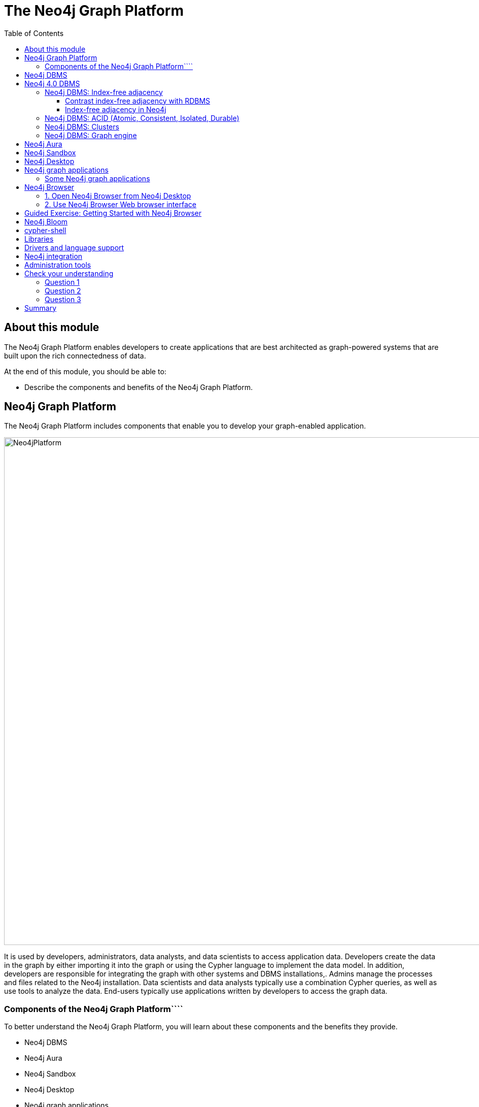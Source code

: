 = The Neo4j Graph Platform
:slug: neo4j-graph-platform
:doctype: book
:toc: left
:toclevels: 3
:imagesdir: ../images
:module-next-title: Introduction to Cypher Queries

== About this module

The Neo4j Graph Platform enables developers to create applications that are best architected as graph-powered systems that are built upon the rich connectedness of data.

At the end of this module, you should be able to:
[square]
* Describe the components and benefits of the Neo4j Graph Platform.

== Neo4j Graph Platform

The Neo4j Graph Platform includes components that enable you to develop your graph-enabled application.

image::Neo4jPlatform.png[Neo4jPlatform,width=1000,align=center]

[.notes]
--
It is used by developers, administrators, data analysts, and data scientists to access application data.
Developers create the data in the graph by either importing it into the graph or using the Cypher language to implement the data model. In addition, developers are responsible for integrating the graph with other systems and DBMS installations,.
Admins manage the processes and files related to the Neo4j installation.
Data scientists and data analysts typically use a combination Cypher queries, as well as use tools to analyze the data.
End-users typically use applications written by developers to access the graph data.
--

=== Components of the Neo4j Graph Platform````

To better understand the Neo4j Graph Platform, you will learn about these components and the benefits they provide.

[.is-half.left]
--
[square]
* Neo4j DBMS
* Neo4j Aura
* Neo4j Sandbox
* Neo4j Desktop
* Neo4j graph applications
** Neo4j Browser
** Neo4j Bloom
--

[.is-half.right]
--
[square]
* cypher-shell
* Neo4j libraries
* Neo4j drivers
* Neo4j integration
* Neo4j administration tools
--

== Neo4j DBMS

[.notes]
--
The heart of the Neo4j Graph Platform is the Neo4j DBMS.
The Neo4j DBMS includes processes and resources needed to manage a single Neo4j instance or a set of Neo4j instances that form a cluster.
A Neo4j instance is a single process that runs the Neo4j server code.
A Neo4j instance at a minimum contains two databases, the system database and the default database, neo4j.
--

image::Neo4jDBMS.png[Neo4jDBMS,width=300,align=center]

The *system* database stores metadata about the databases for the installation, as well as security configuration.
The *default* database (named neo4j by default) is the "user" database where you implement your graph data model.

== Neo4j 4.0 DBMS

In Neo4j Enterprise Edition 4.0, you may have more than one "user" database.

image::MultipleDatabases.png[MultipleDatabases,width=500,align=center]

Here we have three "user" databases that hold the application data. You specify one of the databases as the default database.

ifndef::backend-revealjs[]
Next, you will learn about some features of Neo4j DBMS that make it different from traditional RDBMS.
endif::[]

=== Neo4j DBMS: Index-free adjacency

image::IFA-1.png[IFA-1,width=300,align=center]

[.statement]
Image credit: https://medium.com/@dmccreary/how-to-explain-index-free-adjacency-to-your-manager[Dan McCreary]

Most people would follow these simple steps:

. Leave my house.
. Point myself towards Anne’s house.
. Walk to Anne’s house.

[.notes]
--
Here is an example of how index-free adjacency (IFA) works.
Suppose you bake a pie for your friend Anne.
You want to delivery it quickly, so she can enjoy it while it is still warm.
How would you go about delivering it?

This takes maybe 30 seconds, and the pie is piping hot when you get there.
No wasted time or effort.
This is how index-free adjacency operates.
--

==== Contrast index-free adjacency with RDBMS

By contrast, a traditional RDBMS cannot do this.
It must use a central index.

image::IFA-2.png[IFA-2,width=800,align=center]

[.statement]
Image credit: https://medium.com/@dmccreary/how-to-explain-index-free-adjacency-to-your-manager[Dan McCreary]

[.notes]
--
In a RDBMS world, the pie-delivery process would go like this:

. Leave my house.
. Walk to the town hall.  It contains a Central Index containing the addresses of everyone in town.
Stand in line.  Everyone looking for an address needs to do the same thing you are, so there is a wait.
. Tell the search agent whom you’re looking for.  They will look up Anne’s address in the index (note that the larger the town, the longer it takes to do the search).  The agent gives you Anne’s address.
. Enter the address into the map app on your phone, and follow the directions to Anne’s house.

This is obviously inefficient.
You needed to walk twice as far, had to wait in line, and had to wait for a search process to complete.
But to make matters even worse, there is no concept of "learning the route", no matter how many times you take it.
Every single time you want to visit Anne’s house, you need to follow these same steps!
--

==== Index-free adjacency in Neo4j

With index-free adjacency, when a node or relationship is written to the database, it is stored in the database as connected and any subsequent access to the data is done using pointer navigation which is [.underline]#very fast#.
Since Neo4j is a native graph database (i.e. it has a graph as its core data model), it supports very large graphs where connected data can be traversed in constant time without the need for an index.

=== Neo4j DBMS: ACID (Atomic, Consistent, Isolated, Durable)

image::ACID.png[ACID,width=800,align=center]

[.statement]
Transactionality is very important for robust applications that require an ACID (atomicity, consistency, isolation, and durability) guarantees for their data.
If a relationship between nodes is created, not only is the relationship created, but the nodes are updated as connected. 
All of these updates to the database must [.underline]#all# succeed or fail.

=== Neo4j DBMS: Clusters

[.is-two-thirds.left]
--
image::Clustering.png[Clustering,width=600,align=center]
--

[.is-one-third.right]
--
[.statement]
Neo4j supports clusters that provide high availability, scalability for read access to the data, and failover which is important to many enterprises.
Neo4j clusters are only available with Neo4j Enterprise Edition.
--

=== Neo4j DBMS: Graph engine

The Neo4j graph engine is used to interpret Cypher statements and also executes kernel-level code to store and retrieve data, whether it is on disk, or cached in memory. 
The graph engine has been improved with every release of Neo4j to provide the most efficient access to an application's graph data. There are many ways that you can tune the performance of the engine to suit your particular application needs. 

== Neo4j Aura

image::Aura.png[Aura,width=700,align=center]

Neo4j Aura is the simplest way to run the Neo4j DBMS in the cloud.

[.notes]
--
Completely automated and fully-managed, Neo4j Aura delivers the world’s most flexible, reliable and developer-friendly graph database as a service.
With Neo4j Aura, you leave the day-to-day management of your database to the same engineers who built Neo4j, freeing you to focus on building rich graph-powered applications.
Backups are done automatically for you and the database is available 24X7.
In addition, the Neo4j will ensure that the database instance is always up-to-date with the latest version of Neo4j.
To use Neo4j Aura, you must pay a monthly subscription fee which is based upon the size of your graph.
--

Once you create a Neo4j Database at the https://console.neo4j.io[Neo4j Aura site], it will be managed by Neo4j.

ifdef::backend-html5,backend-pdf[]
Here is a short video that shows how to create a database in Neo4j Aura:
endif::[]

ifdef::backend-html5[]
video::lnoxoAsWguM[youtube,width=560,height=315]
endif::[]

ifdef::backend-pdf[]
https://youtu.be/lnoxoAsWguM
endif::[]

== Neo4j Sandbox

[.statement]
The Neo4j Sandbox is way that you can begin development with Neo4j.
It is a free, temporary, and cloud-based instance of a Neo4j Server with its associated graph that you can access from any Web browser. The database in a Sandbox may be blank or it may be pre-populated. It is started automatically for you when you create the Sandbox.

image::BlankSandbox.png[BlankSandbox,width=600,align=center]

[.notes]
--
By default, the Neo4j Sandbox is available for three days, but you can extend it for up to 10 days.
If you do not want to install Neo4j Desktop on your system, consider creating a Neo4j Sandbox. You must make sure that you extend your lease of the Sandbox, otherwise you will lose your graph and any saved Cypher scripts you have created in the Sandbox. However, you can use Neo4j Browser Sync to save Cypher scripts from your Sandbox.
We recommend you use the Neo4j Desktop or Neo4j Aura for a real development project.
The Sandbox is intended as a temporary environment or for learning about the features of Neo4j as well as specific graph use-cases.
--

[.statement]
You create a Sandbox by creating an account at the https://sandbox.neo4j.com[Neo4j Sandbox site].

ifdef::backend-html5,backend-pdf[]
Here is a video that shows how to create a Neo4j Sandbox account and a Neo4j Sandbox instance:
endif::[]

ifdef::backend-html5[]
video::OSk1ePl2PUM[youtube,width=560,height=315]
endif::[]

ifdef::backend-pdf[]
https://youtu.be/OSk1ePl2PUM
endif::[]

== Neo4j Desktop

[.notes]
--
Neo4j Desktop is intended for developers who want to develop a Neo4j application and test it on their local machine.
It is free to use.
Neo4j is a UI that enables you to create projects, each with their own Neo4j DBMS instances where you can easily add or remove graph applications and libraries for use with your Neo4j DBMS.
It includes an application called  Neo4j Browser which is the UI you used to access the started database using Cypher queries.
--

//NEED TO REDO THIS WITH A 4.0 local database*

image::Neo4jDesktop.png[Neo4jDesktop,width=550,align=center]

[.statement]
The Neo4j Desktop runs on OS X, Linux, and Windows. You can download it from our https://neo4j.com/download[download page].


ifdef::backend-html5,backend-pdf[]
These videos show how to install and get started using Neo4j Desktop.
endif::[]

ifdef::backend-html5[]
.If using OS X
[%collapsible%open]
====
video::pPhJi9twN9Q[youtube,width=560,height=315]
====

.If using Linux
[%collapsible]
====
video::qyu1IHiJh-c[youtube,width=560,height=315]
====

.If using Windows
[%collapsible]
====
video::V8rxwhoxfDw[youtube,width=560,height=315]
====
endif::[]

ifdef::backend-pdf[]
If using OS X:

https://youtu.be/pPhJi9twN9Q

If using Linux:

https://youtu.be/qyu1IHiJh-c

If using Windows:

https://youtu.be/V8rxwhoxfDw
endif::[]

ifdef::backend-html5,backend-pdf[]
[NOTE]
Before you install on Windows, make sure you have the latest version of PowerShell installed.
endif::[]

== Neo4j graph applications

[.notes]
--
Graph applications provide specific functionality to users that make their roles as developers, administrators, data scientists, or data analysts easier.
Some of them are Web browser-based and some run in their own JVM.
Graph applications are written by Neo4j engineers or Neo4j community members.
Many of the graph applications supported by Neo4j are the work of https://neo4j.com/labs/[Neo4j Labs].
Some graph applications are supported by Neo4j and some are not, so you must be aware of the type of support you can receive for a particular graph application.
You typically install graph applications from your Neo4j Desktop environment from https://install.graphapp.io/.
--

image::GraphApps.png[GraphApps,width=900,align=center]

=== Some Neo4j graph applications

[.notes]
--
Here are [.underline]#some# of the graph applications you can use:
--

[square]
* *Neo4j Browser*: UI for testing Cypher queries and visualizing the graph.
* *Neo4j Bloom*: A tool for exploring graphs and generating Cypher code.
* *Neo4j ETL Tool*: UI for connecting to a data source to import into the graph.
* *Halin*: Monitor your Neo4j DBMS.
* *Query Log Analyzer*: Analyze queries that executed on your system.
* *Neo4j Cloud Tool*: Tools for working with Neo4j Aura
* *Graph Algos Playground*: Run graph algorithms and generate code for them.

== Neo4j Browser

[.notes]
--
Neo4j Browser is a Neo4j-supported tool that enables you to access a Neo4j Database by executing Cypher statements to create or update data in the graph and to query the graph to return data.
The data returned is typically visualized as nodes and relationships in a graph, but can also be displayed as tables.
In addition to executing Cypher statements, you can execute a number of system calls that are related to the database being accessed by the Browser.
For example, you can retrieve the list of queries that are currently running in the server.
--

ifdef::backend-revealjs[]
[square]
* Graphical UI that connects to Neo4j Server instance.
* Execute Cypher code to retrieve or create data.
* Visualize data returned as nodes or tables.
* Execute built-in procedures and commands.
endif::[]

There are two ways that you can use Neo4j Browser functionality:

. UI started by Neo4j Desktop.
. Web browser interface.


=== 1. Open  Neo4j Browser from Neo4j Desktop

[.statement]
Neo4j Browser is a graph application that comes with Neo4j Desktop.
You typically use it to access a database that is running locally, but you can use it to access a remote database.

[.statement]
If you save your frequently-used Cypher code in *favorites*, you can download them so you can use them elsewhere (like in your application code).

image::Neo4jBrowser.png[Neo4jBrowser,width=700,align=center]


=== 2. Use Neo4j Browser Web browser interface

[.statement]
You can use the Web interface to access to access a local Neo4j DBMS, or a database in Neo4j Aura or Neo4j Sandbox.

image::WebNeo4jBrowser.png[WebNeo4jBrowser,width=700,align=center]

[.notes]
--
Just as in the Neo4j Browser application, you can save frequently-used Cypher code in *favorites*, then you can download them so you can use them elsewhere (like in your application code).
In addition, when using the Web browser interface to Neo4j Browser, you can use Browser Sync to keep your favorites in the Cloud.
--

[.slide-title.has-green-background.has-team-background]
== Guided Exercise: Getting Started with Neo4j Browser

[.notes]
--
ifdef::backend-revealjs[]
Show the students the basics of using Neo4j Browser and have them do the same on their systems:

. Show the various panes, including the left panel for database information and apps available.
. Show how to enter a browser command such as help.
. Show how to recall a command.
. Show how to perform a very simple query.
. How how to view the data as nodes and as a table.
. Show how to look at the history of commands.
. Show how to display the entire query pane with ESC.
. Show hot to minimize a window.
. Show how to pin a window.
endif::[]
--

[.statement]
Follow along with this video to become familiar with common tasks in Neo4j Browser.

[.center]
video::oHo-lQ79zf0[youtube,width=560,height=315,pdfwidth=100%]

[NOTE]
Before you perform the tasks shown in this video, you must have either created and started the database in the Neo4j Desktop, created a Database in Neo4j Aura, or created a Neo4j Sandbox.

== Neo4j Bloom

[.notes]
--
Neo4j Bloom is a Neo4j-supported graph application where you can experience:
--

[.is-half.left]
--
[square.statement]
* Visual presentation of your graph data tangibly reveals non-obvious connections.
* Easy-to-understand visualizations explain data connectedness to every colleague.
* Codeless search tools let you quickly explore your data without technical expertise.
* Browsing tools make it easy for you to discover new insights from your data.
--

[.is-half.right]
--
image::Bloom.png[Bloom,width=600,align=center]

[.statement]
Visit the https://neo4j.com/bloom/[Bloom page] to learn more about Neo4j Bloom.
--

[.notes]
--
Another way that you can try Neo4j Bloom is to create a Neo4j Bloom Sandbox that you can use for up to 10 days.
--

== cypher-shell

[.is-two-thirds.left]
--
image::cypher-shell.png[cypher-shell,width=800,align=center]
--

[.is-one-third.right]
--
[.statement]
cypher-shell is part of the Neo4j installation and is located in the *bin* directory.
It is a command-line tool that you can use to connect to a Neo4j DBMS instance and run Cypher statements against the database.
--
[.notes]
--
It is useful if you want to create scripts that automatically run against the database(s).
It is commonly used for advanced query tuning.

Even if you have not installed Neo4j, you can download and install cypher-shell as a stand-alone application if you want to connect to a running database and execute Cypher queries.
--

== Libraries

[.notes]
--
Just as there are graph applications written by Neo4j engineers and Neo4j community members, there are libraries you can incorporate into your application.
A library is also called a plug-in as it is used to extend what you can do in Cypher.
Some libraries are available in Neo4j Desktop, while others you must download and install.

In early 2020, some functions and procedures from the Graph Algorithms Library will be officially supported by Neo4j as the Graph Data Science Library (GDSL).
Before that, support for this library has come from and will continue to come from Neo4j Labs for the algorithms that are no officially supported by Neo4j.

One of the most popular libraries that is used by most developers is Awesome Procedures of Cypher (APOC).
This library has close to 500 procedures and functions that extend Cypher is ways that make your programming in Cypher much easier for complex tasks.
Since APOC is so widely-used by developers, it comes already-installed in a Neo4j Sandbox and Neo4j Aura.

Another library that also comes with Neo4j Desktop is GraphQL.
GraphQL is an open-source query language for querying parts of a graph. It is not as flexible or powerful as Cypher, but it is used by some applications.

A very popular library for graph visualization is neoviz.js, another project in Neo4j Labs.
--

image::Plugins.png[Plugins,width=900,align=center]

== Drivers and language support

image::Drivers.png[Drivers,width=900,align=center]

[.notes]
--
Because Neo4j is open source, you can delve into the details of how the Neo4j Database is accessed, but most developers simply use Neo4j without needing a deeper understanding of the underlying code.
Neo4j provides a full stack that implements all levels of access to the database and clustering layer where you can use our published APIs.
The language used for querying the Neo4j database is Cypher, an open source language.

In addition, Neo4j supports Java, JavaScript, Python, C#, and Go drivers out of the box that use Neo4j's bolt protocol for binary access to the database layer.
Bolt is an efficient binary protocol that compresses data sent over the wire as well as encrypting the data.
For example, you can write a Java application that uses the Bolt driver to access the Neo4j database, and the application may use other packages that allow data integration between Neo4j and other data stores or uses as common framework such as spring.
You download drivers from the https://neo4j.com/download-center/#drivers[Neo4j driver download page].

It is also possible for you to develop your own server-side extensions in Java that access the data in the database directly without using Cypher.
The Neo4j community has developed drivers for a number of languages including Ruby, PHP, and R.

You can also extend the functionality of Neo4j by creating user defined functions and procedures that are callable from Cypher.
--

== Neo4j integration

ifdef::backend-revealjs[]
[square]
* GRANDstack
* Kettle
* Docker
* Kafka
endif::[]

[.notes]
--
Neo4j has integrations with many systems in the IOT ecosystem. Neo4j can be part of a system that uses GRANDstack, Kettle, Docker, and many others.
How you integrate Neo4j into a larger system will depend on how you intend to use Neo4j.
Neo4j engineers and Community members have worked through some of the challenges of integration and their discussions and work can be found on the http://neo4j.com/slack[Neo4j User slack channel], the https://community.neo4j.com[Neo4j online forum], https://stackoverflow.com/questions/tagged/neo4j[stack overflow], and on https://github.com/neo4j-contrib[Github].

One Neo4j-supported integration that you can download enables data to be streamed to/from https://neo4j.com/docs/labs/neo4j-streams/current/[Kafka].
--
== Administration tools

Developers and administrators use command-line tools for managing the Neo4j DBMS. The two main tools used that are part of the Neo4j installation (located in the *bin* directory) include:

[square]
* *neo4j* used to start, stop and retrieve the status of the Neo4j DBMS instance.
* *neo4j-admin* used to create, copy, remove, backup, restore and perform other administrative tasks.

[NOTE]
In Neo4j Desktop which is used by developers, you have the create, start, and stop administrative functionality.

[.quiz]
== Check your understanding

=== Question 1

[.statement]
What are some of the benefits provided by the Neo4j DBMS?

[.statement]
Select the correct answers.

[%interactive.answers]
- [x] Clustering
- [x] ACID
- [x] Index-free adjacency
- [x] Optimized graph engine

=== Question 2

[.statement]
What libraries are available in Neo4j Desktop for developing your application?

[.statement]
Select the correct answers.

[%interactive.answers]
- [x] APOC
- [ ] JGraph
- [x] Graph Algorithms
- [x] GraphQL

=== Question 3

[.statement]
What are some of the language drivers that come with Neo4j out of the box?

[.statement]
Select the correct answers.

[%interactive.answers]
- [x] Java
- [ ] Ruby
- [x] Python
- [x] JavaScript

[.summary]
== Summary

You should now be able to:
[square]
* Describe the components and benefits of the Neo4j Graph Platform.
